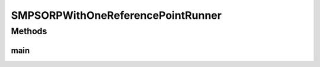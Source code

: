.. java:import:: org.uma.jmetal.algorithm Algorithm

.. java:import:: org.uma.jmetal.algorithm.multiobjective.smpso SMPSORP

.. java:import:: org.uma.jmetal.operator MutationOperator

.. java:import:: org.uma.jmetal.operator.impl.mutation PolynomialMutation

.. java:import:: org.uma.jmetal.problem DoubleProblem

.. java:import:: org.uma.jmetal.solution DoubleSolution

.. java:import:: org.uma.jmetal.util AlgorithmRunner

.. java:import:: org.uma.jmetal.util JMetalException

.. java:import:: org.uma.jmetal.util JMetalLogger

.. java:import:: org.uma.jmetal.util ProblemUtils

.. java:import:: org.uma.jmetal.util.archivewithreferencepoint ArchiveWithReferencePoint

.. java:import:: org.uma.jmetal.util.archivewithreferencepoint.impl CrowdingDistanceArchiveWithReferencePoint

.. java:import:: org.uma.jmetal.util.evaluator.impl SequentialSolutionListEvaluator

.. java:import:: org.uma.jmetal.util.fileoutput SolutionListOutput

.. java:import:: org.uma.jmetal.util.fileoutput.impl DefaultFileOutputContext

.. java:import:: java.io IOException

.. java:import:: java.util ArrayList

.. java:import:: java.util Arrays

.. java:import:: java.util List

SMPSORPWithOneReferencePointRunner
==================================

.. java:package:: org.uma.jmetal.runner.multiobjective
   :noindex:

.. java:type:: public class SMPSORPWithOneReferencePointRunner

Methods
-------
main
^^^^

.. java:method:: public static void main(String[] args) throws JMetalException
   :outertype: SMPSORPWithOneReferencePointRunner

   Program to run the SMPSORP algorithm with one reference point. SMPSORP is described in "Extending the Speed-constrained Multi-Objective PSO (SMPSO) With Reference Point Based Preference * Articulation. Antonio J. Nebro, Juan J. Durillo, José García-Nieto, Cristóbal Barba-González, * Javier Del Ser, Carlos A. Coello Coello, Antonio Benítez-Hidalgo, José F. Aldana-Montes. * Parallel Problem Solving from Nature -- PPSN XV. Lecture Notes In Computer Science, Vol. 11101, * pp. 298-310. 2018

   :author: Antonio J. Nebro


